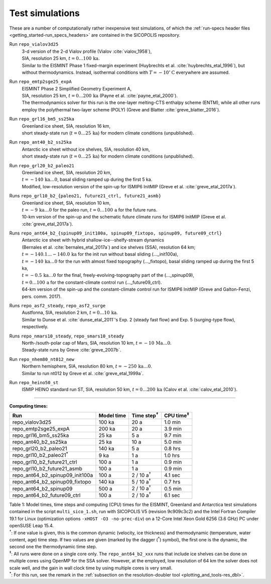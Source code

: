.. _test_simulations:

Test simulations
****************

These are a number of computationally rather inexpensive test simulations, of which the :ref:`run-specs header files <getting_started-run_specs_headers>` are contained in the SICOPOLIS repository.

Run ``repo_vialov3d25``
  | 3-d version of the 2-d Vialov profile (Vialov :cite:`vialov_1958`),
  | SIA, resolution 25 km, :math:`t=0\ldots{}100\,\mathrm{ka}`.
  | Similar to the EISMINT Phase 1 fixed-margin experiment (Huybrechts et al. :cite:`huybrechts_etal_1996`), but without thermodynamics. Instead, isothermal conditions with :math:`T=-10^{\circ}\mathrm{C}` everywhere are assumed.

Run ``repo_emtp2sge25_expA``
  | EISMINT Phase 2 Simplified Geometry Experiment A,
  | SIA, resolution 25 km, :math:`t=0\ldots{}200\,\mathrm{ka}` (Payne et al. :cite:`payne_etal_2000`).
  | The thermodynamics solver for this run is the one-layer melting-CTS enthalpy scheme (ENTM), while all other runs employ the polythermal two-layer scheme (POLY) (Greve and Blatter :cite:`greve_blatter_2016`).

Run ``repo_grl16_bm5_ss25ka``
  | Greenland ice sheet, SIA, resolution 16 km,
  | short steady-state run (:math:`t=0\ldots{}25\,\mathrm{ka}`) for modern climate conditions (unpublished).

Run ``repo_ant40_b2_ss25ka``
  | Antarctic ice sheet without ice shelves, SIA, resolution 40 km,
  | short steady-state run (:math:`t=0\ldots{}25\,\mathrm{ka}`) for modern climate conditions (unpublished).

Run ``repo_grl20_b2_paleo21``
  | Greenland ice sheet, SIA, resolution 20 km,
  | :math:`t=-140\,\mathrm{ka}\ldots{}0`, basal sliding ramped up during the first 5 ka.
  | Modified, low-resolution version of the spin-up for ISMIP6 InitMIP (Greve et al. :cite:`greve_etal_2017a`).

Runs ``repo_grl10_b2_{paleo21, future21_ctrl, future21_asmb}``
  | Greenland ice sheet, SIA, resolution 10 km,
  | :math:`t=-9\,\mathrm{ka}\ldots{}0` for the paleo run, :math:`t=0\ldots{}100\,\mathrm{a}` for the future runs.
  | 10-km version of the spin-up and the schematic future climate runs for ISMIP6 InitMIP (Greve et al. :cite:`greve_etal_2017a`).

Runs ``repo_ant64_b2_{spinup09_init100a, spinup09_fixtopo, spinup09, future09_ctrl}``
  | Antarctic ice sheet with hybrid shallow-ice--shelfy-stream dynamics
  | (Bernales et al. :cite:`bernales_etal_2017a`) and ice shelves (SSA), resolution 64 km;
  | :math:`t=-140.1\ldots{}-140.0\,\mathrm{ka}` for the init run without basal sliding (..._init100a),
  | :math:`t=-140\,\mathrm{ka}\ldots{}0` for the run with almost fixed topography (..._fixtopo), basal sliding ramped up during the first 5 ka,
  | :math:`t=-0.5\,\mathrm{ka}\ldots{}0` for the final, freely-evolving-topography part of the (..._spinup09),
  | :math:`t=0\ldots{}100\,\mathrm{a}` for the constant-climate control run (..._future09_ctrl).
  | 64-km version of the spin-up and the constant-climate control run for ISMIP6 InitMIP (Greve and Galton-Fenzi, pers. comm. 2017).

Runs ``repo_asf2_steady``, ``repo_asf2_surge``
  | Austfonna, SIA, resolution 2 km, :math:`t=0\ldots{}10\,\mathrm{ka}`.
  | Similar to Dunse et al. :cite:`dunse_etal_2011`'s Exp. 2 (steady fast flow) and Exp. 5 (surging-type flow), respectively.

Runs ``repo_nmars10_steady``, ``repo_smars10_steady``
  | North-/south-polar cap of Mars, SIA, resolution 10 km, :math:`t=-10\,\mathrm{Ma}\ldots{}0`.
  | Steady-state runs by Greve :cite:`greve_2007b`.
 
Run ``repo_nhem80_nt012_new``
  | Northern hemisphere, SIA, resolution 80 km, :math:`t=-250\,\mathrm{ka}\ldots{}0`.
  | Similar to run nt012 by Greve et al. :cite:`greve_etal_1999a`.

Run ``repo_heino50_st``
  | ISMIP HEINO standard run ST, SIA, resolution 50 km, :math:`t=0\ldots{}200\,\mathrm{ka}` (Calov et al. :cite:`calov_etal_2010`).

-------------

**Computing times:**

+-------------------------------------+------------+---------------------+--------------------+
| Run                                 | Model time | Time step\ :sup:`†` | CPU time\ :sup:`‡` |
+=====================================+============+=====================+====================+
| repo\_vialov3d25                    | 100 ka     | 20 a                | 1.0 min            |
+-------------------------------------+------------+---------------------+--------------------+
| repo\_emtp2sge25\_expA              | 200 ka     | 20 a                | 3.9 min            |
+-------------------------------------+------------+---------------------+--------------------+
| repo\_grl16\_bm5\_ss25ka            | 25 ka      | 5 a                 | 9.7 min            |
+-------------------------------------+------------+---------------------+--------------------+
| repo\_ant40\_b2\_ss25ka             | 25 ka      | 10 a                | 5.0 min            |
+-------------------------------------+------------+---------------------+--------------------+
| repo\_grl20\_b2\_paleo21            | 140 ka     | 5 a                 | 0.8 hrs            |
+-------------------------------------+------------+---------------------+--------------------+
| repo\_grl10\_b2\_paleo21\ :sup:`\*` | 9 ka       | 1 a                 | 1.0 hrs            |
+-------------------------------------+------------+---------------------+--------------------+
| repo\_grl10\_b2\_future21\_ctrl     | 100 a      | 1 a                 | 0.9 min            |
+-------------------------------------+------------+---------------------+--------------------+
| repo\_grl10\_b2\_future21\_asmb     | 100 a      | 1 a                 | 0.9 min            |
+-------------------------------------+------------+---------------------+--------------------+
| repo\_ant64\_b2\_spinup09\_init100a | 100 a      | 2 / 10 a\ :sup:`†`  | 4.1 sec            |
+-------------------------------------+------------+---------------------+--------------------+
| repo\_ant64\_b2\_spinup09\_fixtopo  | 140 ka     | 5 / 10 a\ :sup:`†`  | 0.7 hrs            |
+-------------------------------------+------------+---------------------+--------------------+
| repo\_ant64\_b2\_spinup09           | 500 a      | 2 / 10 a\ :sup:`†`  | 0.5 min            |
+-------------------------------------+------------+---------------------+--------------------+
| repo\_ant64\_b2\_future09\_ctrl     | 100 a      | 2 / 10 a\ :sup:`†`  | 6.1 sec            |
+-------------------------------------+------------+---------------------+--------------------+

| Table 1: Model times, time steps and computing (CPU) times for the EISMINT, Greenland and Antarctica test simulations contained in the script ``multi_sico_1.sh``, run with SICOPOLIS V5 (revision 9c909c3c2) and the Intel Fortran Compiler 19.1 for Linux (optimization options ``-xHOST -O3 -no-prec-div``) on a 12-Core Intel Xeon Gold 6256 (3.6 GHz) PC under openSUSE Leap 15.4.
| \ :sup:`†`: If one value is given, this is the common dynamic (velocity, ice thickness) and thermodynamic (temperature, water content, age) time step. If two values are given (marked by the dagger (\ :sup:`†`) symbol), the first one is the dynamic, the second one the thermodynamic time step.
| \ :sup:`‡`: All runs were done on a single core only. The ``repo_ant64_b2_xxx`` runs that include ice shelves can be done on multiple cores using OpenMP for the SSA solver. However, at the employed, low resolution of 64 km the solver does not scale well, and the gain in wall clock time by using multiple cores is very small.
| \ :sup:`\*`: For this run, see the remark in the :ref:`subsection on the resolution-doubler tool <plotting_and_tools-res_dbl>`.

